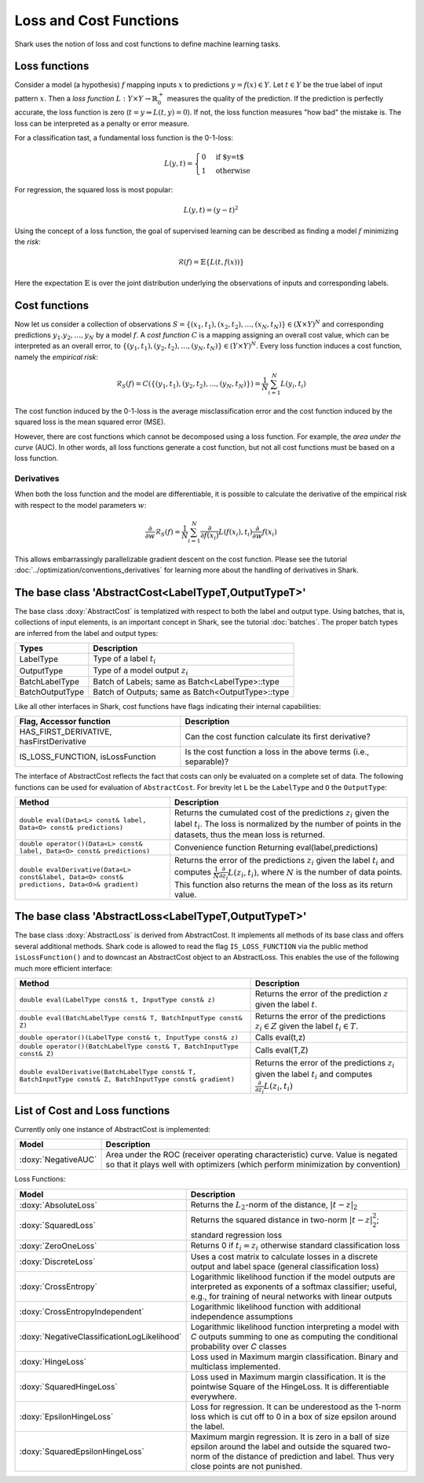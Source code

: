 

Loss and Cost Functions
=======================


Shark uses the notion of loss and cost functions to define machine
learning tasks.

Loss functions
--------------

Consider a model (a hypothesis) :math:`f` mapping inputs :math:`x`
to predictions :math:`y=f(x)\in Y`.  Let :math:`t\in Y` be the true
label of input pattern :math:`x`.  Then a *loss function*
:math:`L:Y\times Y\to\mathbb{R}^+_0` measures the quality of the
prediction. If the prediction is perfectly accurate, the loss function
is zero (:math:`t=y\Rightarrow L(t, y)=0`). If not, the loss
function measures "how bad" the mistake is. The loss can be
interpreted as a penalty or error measure.

For a classification tast, a fundamental loss function 
is the 0-1-loss:

.. math::
  L(y,t)=\begin{cases} 0 & \text{if $y=t$}\\1 & \text{otherwise}\end{cases}

For regression, the squared loss is most popular:

.. math::
  L(y,t)= (y-t)^2

Using the concept of a loss function, the goal of supervised learning
can be described as finding a model :math:`f` minimizing the *risk*:

.. math::
  \mathcal{R}(f) = \mathbb{E}\{   L(t, f(x)) \}

Here the expectation :math:`\mathbb{E}` is over the joint distribution 
underlying the observations of inputs and corresponding labels.

Cost functions
--------------

Now let us consider a collection of observations
:math:`S=\{(x_1,t_1),(x_2,t_2),\dots,(x_N,t_N)\}\in(X\times Y)^N` and
corresponding predictions :math:`y_1.y_2,\dots,y_N`  by a model :math:`f`.
A *cost function* :math:`C` is a mapping assigning 
an overall cost value, which can be interpreted as an overall error,
to :math:`\{(y_1,t_1),(y_2,t_2),\dots,(y_N,t_N)\}\in(Y\times Y)^N`.
Every loss function induces a cost function, namely the *empirical
risk*:

.. math::
  \mathcal{R}_S(f) = C(\{(y_1,t_1),(y_2,t_2),\dots,(y_N,t_N)\})  = \frac 1 N \sum_{i=1}^N L(y_i,t_i)

The cost function induced by the 0-1-loss is the average
misclassification error and the cost function induced by the squared
loss is the mean squared error (MSE).

However, there are cost functions which cannot be decomposed using a loss
function. For example, the *area under the curve* (AUC).
In other words, all loss functions generate a cost function, but not all cost
functions must be based on a loss function.

.. todo::

    i think what is missing here is a comment on the normalization
    conventions. i can't even quite figure them out on my own from the code.
    it seems that for losses, when the type passed to eval is data-of-something,
    then the result is normalized by the number of samples, and if i use the
    batch interface of eval, it is not normalized, correct? so, using the
    data interface is a statement that one wants normalization and otherwise
    on always does it oneself? i am aware that this could also go down to where
    the eval-interfaces are explained, but i think it should be at a more
    prominent place actually.


Derivatives
&&&&&&&&&&&


When both the loss function and the model are differentiable, it is possible
to calculate the derivative of the empirical risk with respect to the model
parameters :math:`w`:

.. math::
  \frac {\partial}{\partial w}\mathcal{R}_S(f)  = \frac 1 N \sum_{i=1}^N \frac {\partial}{\partial f(x_i)}L(f(x_i),t_i)\frac {\partial}{\partial w}f(x_i)

This allows embarrassingly parallelizable gradient descent on the cost
function. Please see the tutorial
:doc:`../optimization/conventions_derivatives` for learning more about the
handling of derivatives in Shark.




The base class 'AbstractCost<LabelTypeT,OutputTypeT>'
-----------------------------------------------------


The base class :doxy:`AbstractCost` is templatized with respect to
both the label and output type.  Using batches, that is, collections
of input elements, is an important concept in Shark, see the tutorial
:doc:`batches`. The proper batch types are inferred from the
label and output types:


========================   ==================================================
Types                      Description
========================   ==================================================
LabelType                  Type of a label :math:`t_i`
OutputType                 Type of a model output :math:`z_i`
BatchLabelType             Batch of Labels; same as Batch<LabelType>::type
BatchOutputType            Batch of Outputs; same as Batch<OutputType>::type
========================   ==================================================



Like all other interfaces in Shark, cost functions have flags indicating their
internal capabilities:



=========================================  ==================================================================
Flag, Accessor function                    Description
=========================================  ==================================================================
HAS_FIRST_DERIVATIVE, hasFirstDerivative   Can the cost function calculate its first derivative?
IS_LOSS_FUNCTION, isLossFunction           Is the cost function a loss
                                           in the above terms (i.e., separable)?
=========================================  ==================================================================



The interface of AbstractCost reflects the fact that costs can only be evaluated
on a complete set of data. The following functions can be used for evaluation of
``AbstractCost``. For brevity let ``L`` be the ``LabelType`` and ``O`` the
``OutputType``:


==============================================================================================   ===============================================================================
Method                                                                                           Description
==============================================================================================   ===============================================================================
``double eval(Data<L> const& label, Data<O> const& predictions)``                                Returns the cumulated cost of the predictions :math:`z_i` given the label 
                                                                                                 :math:`t_i`. The loss is normalized by the number of points in the datasets, 
												 thus the mean loss is returned.
``double operator()(Data<L> const& label, Data<O> const& predictions)``                          Convenience function Returning eval(label,predictions)
``double evalDerivative(Data<L> const&label, Data<O> const& predictions, Data<O>& gradient)``    Returns the error of the predictions :math:`z_i` given the label :math:`t_i`
                                                                                                 and computes :math:`\frac 1 N \frac {\partial}{\partial z_i}L(z_i,t_i)`, where
												 :math:`N` is the number of data points. This function also returns the mean of
												 the loss as its return value.
==============================================================================================   ===============================================================================




The base class 'AbstractLoss<LabelTypeT,OutputTypeT>'
-----------------------------------------------------


The base class :doxy:`AbstractLoss` is derived from AbstractCost. It implements
all methods of its base class and offers several additional methods. Shark code is
allowed to read the flag ``IS_LOSS_FUNCTION`` via the public method ``isLossFunction()``
and to downcast an AbstractCost object to an AbstractLoss. This enables the use of the
following much more efficient interface:


===========================================================================================================   =========================================================================================
Method                                                                                                        Description
===========================================================================================================   =========================================================================================
``double eval(LabelType const& t, InputType const& z)``                                                       Returns the error of the prediction :math:`z` given the label :math:`t`.
``double eval(BatchLabelType const& T, BatchInputType const& Z)``                                             Returns the error of the predictions :math:`z_i \in Z` given the label :math:`t_i \in T`.
``double operator()(LabelType const& t, InputType const& z)``                                                 Calls eval(t,z)
``double operator()(BatchLabelType const& T, BatchInputType const& Z)``                                       Calls eval(T,Z)
``double evalDerivative(BatchLabelType const& T, BatchInputType const& Z, BatchInputType const& gradient)``   Returns the error of the predictions :math:`z_i` given the label :math:`t_i`
                                                                                                              and computes :math:`\frac {\partial}{\partial z_i}L(z_i,t_i)`
===========================================================================================================   =========================================================================================


List of Cost and Loss functions
-------------------------------


Currently only one instance of AbstractCost is implemented:


====================  ======================================================
Model                 Description
====================  ======================================================
:doxy:`NegativeAUC`   Area under the ROC (receiver operating characteristic)
                      curve. Value is negated so that it plays well with
                      optimizers (which perform minimization by convention)
====================  ======================================================



Loss Functions:


============================================  ==============================================================================
Model                                         Description
============================================  ==============================================================================
:doxy:`AbsoluteLoss`                          Returns the :math:`L_2`-norm of the distance, :math:`|t-z|_2`
:doxy:`SquaredLoss`                           Returns the squared distance in two-norm
                                              :math:`|t-z|_2^2`; standard regression loss
:doxy:`ZeroOneLoss`                           Returns 0 if :math:`t_i=z_i` otherwise standard classification loss
:doxy:`DiscreteLoss`                          Uses a cost matrix to calculate losses in a discrete output and label
                                              space (general classification loss)
:doxy:`CrossEntropy`                          Logarithmic likelihood function if the model outputs are 
                                              interpreted as exponents of a softmax classifier;
                                              useful, e.g., for training of neural networks with linear outputs
:doxy:`CrossEntropyIndependent`               Logarithmic likelihood function with
                                              additional independence assumptions
:doxy:`NegativeClassificationLogLikelihood`   Logarithmic likelihood function interpreting a model with *C* outputs summing to one as
                                              computing the conditional probability over *C* classes
:doxy:`HingeLoss`			      Loss used in Maximum margin classification. Binary and multiclass implemented.
:doxy:`SquaredHingeLoss`		      Loss used in Maximum margin classification. It is the pointwise
					      Square of the HingeLoss. It is differentiable everywhere.
:doxy:`EpsilonHingeLoss`		      Loss for regression. It can be underestood as the 1-norm loss which is
					      cut off to 0 in a box of size epsilon around the label.
:doxy:`SquaredEpsilonHingeLoss`		      Maximum margin regression. It is zero in a ball of size epsilon around the 
					      label and outside the squared two-norm of the distance of prediction and label.
					      Thus very close points are not punished.
============================================  ==============================================================================



.. todo::

    i think the descriptions in the right table need some update.
    for example, the one for CrossEntropyIndependent does not make sense;
